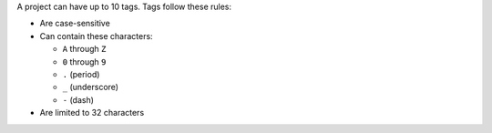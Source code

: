A project can have up to 10 tags. Tags follow these rules:

- Are case-sensitive

- Can contain these characters:

  - ``A`` through ``Z``
  - ``0`` through ``9``
  - ``.`` (period)
  - ``_`` (underscore)
  - ``-`` (dash)

- Are limited to 32 characters
